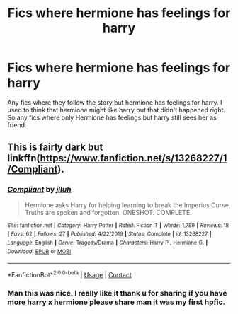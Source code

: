 #+TITLE: Fics where hermione has feelings for harry

* Fics where hermione has feelings for harry
:PROPERTIES:
:Author: punookhan
:Score: 6
:DateUnix: 1605820428.0
:DateShort: 2020-Nov-20
:FlairText: Request
:END:
Any fics where they follow the story but hermione has feelings for harry. I used to think that hermione might like harry but that didn't happened right. So any fics where only Hermione has feelings but harry still sees her as friend.


** This is fairly dark but linkffn([[https://www.fanfiction.net/s/13268227/1/Compliant]]).
:PROPERTIES:
:Author: YOB1997
:Score: 3
:DateUnix: 1605895318.0
:DateShort: 2020-Nov-20
:END:

*** [[https://www.fanfiction.net/s/13268227/1/][*/Compliant/*]] by [[https://www.fanfiction.net/u/9395907/jlluh][/jlluh/]]

#+begin_quote
  Hermione asks Harry for helping learning to break the Imperius Curse. Truths are spoken and forgotten. ONESHOT. COMPLETE.
#+end_quote

^{/Site/:} ^{fanfiction.net} ^{*|*} ^{/Category/:} ^{Harry} ^{Potter} ^{*|*} ^{/Rated/:} ^{Fiction} ^{T} ^{*|*} ^{/Words/:} ^{1,789} ^{*|*} ^{/Reviews/:} ^{18} ^{*|*} ^{/Favs/:} ^{62} ^{*|*} ^{/Follows/:} ^{27} ^{*|*} ^{/Published/:} ^{4/22/2019} ^{*|*} ^{/Status/:} ^{Complete} ^{*|*} ^{/id/:} ^{13268227} ^{*|*} ^{/Language/:} ^{English} ^{*|*} ^{/Genre/:} ^{Tragedy/Drama} ^{*|*} ^{/Characters/:} ^{Harry} ^{P.,} ^{Hermione} ^{G.} ^{*|*} ^{/Download/:} ^{[[http://www.ff2ebook.com/old/ffn-bot/index.php?id=13268227&source=ff&filetype=epub][EPUB]]} ^{or} ^{[[http://www.ff2ebook.com/old/ffn-bot/index.php?id=13268227&source=ff&filetype=mobi][MOBI]]}

--------------

*FanfictionBot*^{2.0.0-beta} | [[https://github.com/FanfictionBot/reddit-ffn-bot/wiki/Usage][Usage]] | [[https://www.reddit.com/message/compose?to=tusing][Contact]]
:PROPERTIES:
:Author: FanfictionBot
:Score: 1
:DateUnix: 1605895334.0
:DateShort: 2020-Nov-20
:END:


*** Man this was nice. I really like it thank u for sharing if you have more harry x hermione please share man it was my first hpfic.
:PROPERTIES:
:Author: punookhan
:Score: 1
:DateUnix: 1605904805.0
:DateShort: 2020-Nov-21
:END:
